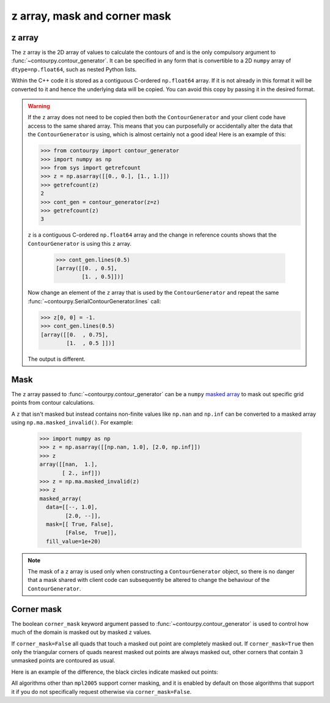 
z array, mask and corner mask
-----------------------------

.. _z_array:

z array
^^^^^^^

The ``z`` array is the 2D array of values to calculate the contours of and is the only compulsory
argument to :func:`~contourpy.contour_generator`. It can be specified in any form that is
convertible to a 2D ``numpy`` array of ``dtype=np.float64``, such as nested Python lists.

Within the C++ code it is stored as a contiguous C-ordered ``np.float64`` array. If it is not
already in this format it will be converted to it and hence the underlying data will be copied.
You can avoid this copy by passing it in the desired format.

.. warning::

   If the ``z`` array does not need to be copied then both the ``ContourGenerator`` and your client
   code have access to the same shared array. This means that you can purposefully or accidentally
   alter the data that the ``ContourGenerator`` is using, which is almost certainly not a good idea!
   Here is an example of this:

   >>> from contourpy import contour_generator
   >>> import numpy as np
   >>> from sys import getrefcount
   >>> z = np.asarray([[0., 0.], [1., 1.]])
   >>> getrefcount(z)
   2
   >>> cont_gen = contour_generator(z=z)
   >>> getrefcount(z)
   3

   ``z`` is a contiguous C-ordered ``np.float64`` array and the change in reference counts shows
   that the ``ContourGenerator`` is using this ``z`` array.

    >>> cont_gen.lines(0.5)
    [array([[0. , 0.5],
            [1. , 0.5]])]

   Now change an element of the ``z`` array that is used by the ``ContourGenerator`` and repeat the
   same :func:`~contourpy.SerialContourGenerator.lines` call:

   >>> z[0, 0] = -1.
   >>> cont_gen.lines(0.5)
   [array([[0.  , 0.75],
           [1.  , 0.5 ]])]

   The output is different.

.. _z_mask:

Mask
^^^^

The ``z`` array passed to :func:`~contourpy.contour_generator` can be a ``numpy``
`masked array <https://numpy.org/doc/stable/reference/maskedarray.html>`_ to mask out specific grid
points from contour calculations.

A ``z`` that isn't masked but instead contains non-finite values like ``np.nan`` and ``np.inf`` can
be converted to a masked array using ``np.ma.masked_invalid()``.  For example:

  >>> import numpy as np
  >>> z = np.asarray([[np.nan, 1.0], [2.0, np.inf]])
  >>> z
  array([[nan,  1.],
         [ 2., inf]])
  >>> z = np.ma.masked_invalid(z)
  >>> z
  masked_array(
    data=[[--, 1.0],
          [2.0, --]],
    mask=[[ True, False],
          [False,  True]],
    fill_value=1e+20)

.. note::

   The mask of a ``z`` array is used only when constructing a ``ContourGenerator`` object, so there
   is no danger that a mask shared with client code can subsequently be altered to change the
   behaviour of the ``ContourGenerator``.

Corner mask
^^^^^^^^^^^

The boolean ``corner_mask`` keyword argument passed to :func:`~contourpy.contour_generator` is used
to control how much of the domain is masked out by masked ``z`` values.

If ``corner_mask=False`` all quads that touch a masked out point are completely masked out.
If ``corner_mask=True`` then only the triangular corners of quads nearest masked out points are
always masked out, other corners that contain 3 unmasked points are contoured as usual.

Here is an example of the difference, the black circles indicate masked out points:

.. plot::
   :source-position: below

   import numpy as np
   from contourpy import contour_generator
   from contourpy.util.mpl_renderer import MplRenderer as Renderer

   x, y = np.meshgrid(np.arange(7), np.arange(6))
   z = np.sin(x*np.pi/6)*np.sin(y*np.pi/5)
   mask = np.zeros_like(z, dtype=bool)
   mask[(0, 2, 2, 4, 5), (0, 2, 3, 4, 1)] = True
   z = np.ma.array(z, mask=mask)

   levels = np.linspace(0.0, 1.0, 4)
   renderer = Renderer(ncols=2, figsize=(6, 3))

   for ax, corner_mask in enumerate([False, True]):
       cont_gen = contour_generator(x, y, z, corner_mask=corner_mask)

       for i in range(len(levels)-1):
           filled = cont_gen.filled(levels[i], levels[i+1])
           renderer.filled(filled, cont_gen.fill_type, ax=ax, color=f"C{i}")

       renderer.grid(x, y, ax=ax)
       renderer.mask(x, y, z, ax=ax)
       renderer.title(f"corner_mask = {corner_mask}", ax=ax)

   renderer.show()

All algorithms other than ``mpl2005`` support corner masking, and it is enabled by default on those
algorithms that support it if you do not specifically request otherwise via ``corner_mask=False``.

.. name_supports::
   :filter: corner_mask
